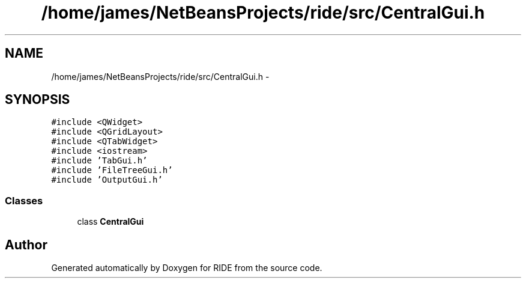 .TH "/home/james/NetBeansProjects/ride/src/CentralGui.h" 3 "Sat Jun 6 2015" "Version 0.0.1" "RIDE" \" -*- nroff -*-
.ad l
.nh
.SH NAME
/home/james/NetBeansProjects/ride/src/CentralGui.h \- 
.SH SYNOPSIS
.br
.PP
\fC#include <QWidget>\fP
.br
\fC#include <QGridLayout>\fP
.br
\fC#include <QTabWidget>\fP
.br
\fC#include <iostream>\fP
.br
\fC#include 'TabGui\&.h'\fP
.br
\fC#include 'FileTreeGui\&.h'\fP
.br
\fC#include 'OutputGui\&.h'\fP
.br

.SS "Classes"

.in +1c
.ti -1c
.RI "class \fBCentralGui\fP"
.br
.in -1c
.SH "Author"
.PP 
Generated automatically by Doxygen for RIDE from the source code\&.
